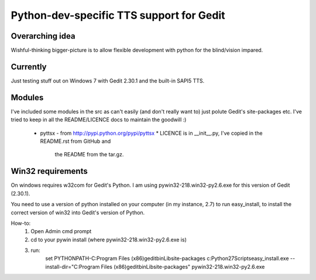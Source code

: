 Python-dev-specific TTS support for Gedit
=========================================

Overarching idea
----------------

Wishful-thinking bigger-picture is to allow flexible development with python for
the blind/vision impared.

Currently
---------

Just testing stuff out on Windows 7 with Gedit 2.30.1 and the built-in SAPI5
TTS.

Modules
-------

I've included some modules in the src as can't easily (and don't really want to)
just polute Gedit's site-packages etc. I've tried to keep in all the
README/LICENCE docs to maintain the goodwill :)

 * pyttsx - from http://pypi.python.org/pypi/pyttsx
   * LICENCE is in __init__.py, I've copied in the README.rst from GitHub and
     the README from the tar.gz.

Win32 requirements
------------------
On windows requires w32com for Gedit's Python. I am using
pywin32-218.win32-py2.6.exe for this version of Gedit (2.30.1).

You need to use a version of python installed on your computer (in my instance,
2.7) to run easy_install, to install the correct version of win32 into Gedit's
version of Python.

How-to:
 1. Open Admin cmd prompt
 2. cd to your pywin install (where pywin32-218.win32-py2.6.exe is)
 3. run:
        set PYTHONPATH-C:\Program Files (x86)\gedit\bin\Lib\site-packages
        c:\Python27\Scripts\easy_install.exe --install-dir="C:\Program Files (x86)\gedit\bin\Lib\site-packages" pywin32-218.win32-py2.6.exe
